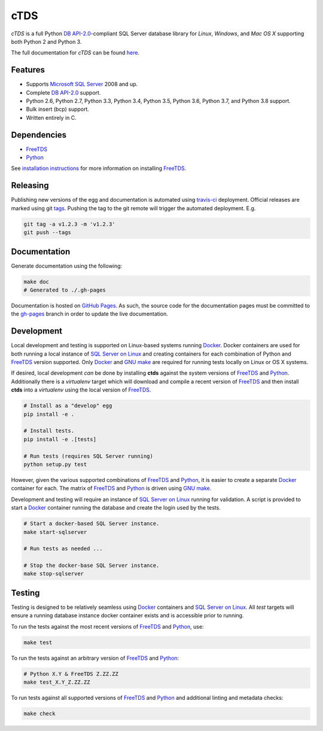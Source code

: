 cTDS
====

.. include-documentation-begin-marker

.. image:: https://travis-ci.org/zillow/ctds.svg?branch=master
        :target: https://travis-ci.org/zillow/ctds

.. image:: https://ci.appveyor.com/api/projects/status/voa33r7qdnxh6wwp/branch/master?svg=true
        :target: https://ci.appveyor.com/project/joshuahlang/ctds/branch/master

.. image:: http://img.shields.io/pypi/v/ctds.svg
        :target: https://pypi.python.org/pypi/ctds/

.. image:: https://codecov.io/gh/zillow/ctds/branch/master/graph/badge.svg
        :target: https://codecov.io/gh/zillow/ctds


`cTDS` is a full Python `DB API-2.0`_-compliant
SQL Server database library for `Linux`, `Windows`, and `Mac OS X` supporting
both Python 2 and Python 3.

The full documentation for `cTDS` can be found
`here <https://zillow.github.io/ctds/>`_.

Features
--------

* Supports `Microsoft SQL Server <http://www.microsoft.com/sqlserver/>`_ 2008 and up.
* Complete `DB API-2.0`_ support.
* Python 2.6, Python 2.7, Python 3.3, Python 3.4, Python 3.5, Python 3.6, Python 3.7, and Python 3.8 support.
* Bulk insert (bcp) support.
* Written entirely in C.

Dependencies
------------

* `FreeTDS`_
* `Python`_

.. _`FreeTDS`: https://www.freetds.org/
.. _`Python`: https://www.python.org/
.. _`DB API-2.0`: https://www.python.org/dev/peps/pep-0249

.. include-documentation-end-marker

See `installation instructions <https://zillow.github.io/ctds/install.html>`_
for more information on installing `FreeTDS`_.

Releasing
---------

Publishing new versions of the egg and documentation is automated using
`travis-ci <https://docs.travis-ci.com/user/deployment/>`_ deployment.
Official releases are marked using git
`tags <https://git-scm.com/book/en/v2/Git-Basics-Tagging>`_. Pushing the
tag to the git remote will trigger the automated deployment. E.g.

.. code-block:: console

    git tag -a v1.2.3 -m 'v1.2.3'
    git push --tags

Documentation
-------------

Generate documentation using the following:

.. code-block:: console

    make doc
    # Generated to ./.gh-pages

Documentation is hosted on `GitHub Pages <https://pages.github.com/>`_.
As such, the source code for the documentation pages must be committed
to the `gh-pages <https://github.com/zillow/ctds/tree/gh-pages>`_ branch in
order to update the live documentation.


Development
-----------

Local development and testing is supported on Linux-based systems running
`Docker`_. Docker containers are used for both running a local instance
of `SQL Server on Linux`_ and creating containers for each combination
of Python and `FreeTDS`_ version supported. Only `Docker`_ and `GNU make`_
are required for running tests locally on Linux or OS X systems.

If desired, local development *can* be done by installing **ctds** against the
system versions of `FreeTDS`_ and `Python`_. Additionally there is a
`virtualenv` target which will download and compile a recent version of
`FreeTDS`_ and then install **ctds** into a *virtualenv* using the local
version of `FreeTDS`_.

.. code-block:: console

    # Install as a "develop" egg
    pip install -e .

    # Install tests.
    pip install -e .[tests]

    # Run tests (requires SQL Server running)
    python setup.py test


However, given the various supported combinations of `FreeTDS`_ and `Python`_,
it is easier to create a separate `Docker`_ container for each. The matrix
of `FreeTDS`_ and `Python`_ is driven using `GNU make`_.


Development and testing will require an instance of
`SQL Server on Linux`_ running for validation. A script is provided to
start a `Docker`_ container running the database and create the login
used by the tests.

.. code-block:: console

    # Start a docker-based SQL Server instance.
    make start-sqlserver

    # Run tests as needed ...

    # Stop the docker-base SQL Server instance.
    make stop-sqlserver


Testing
-------

Testing is designed to be relatively seamless using `Docker`_ containers
and `SQL Server on Linux`_. All *test* targets will ensure a running
database instance docker container exists and is accessible prior to running.

To run the tests against the most recent versions of `FreeTDS`_ and `Python`_,
use:

.. code-block:: console

    make test


To run the tests against an arbitrary version of `FreeTDS`_ and `Python`_:

.. code-block:: console

    # Python X.Y & FreeTDS Z.ZZ.ZZ
    make test_X.Y_Z.ZZ.ZZ


To run tests against all supported versions of `FreeTDS`_ and `Python`_
and additional linting and metadata checks:

.. code-block:: console

    make check


.. _`Docker`: https://www.docker.com/
.. _`SQL Server on Linux`: https://hub.docker.com/r/microsoft/mssql-server-linux/
.. _`GNU make`: https://www.gnu.org/software/make/
